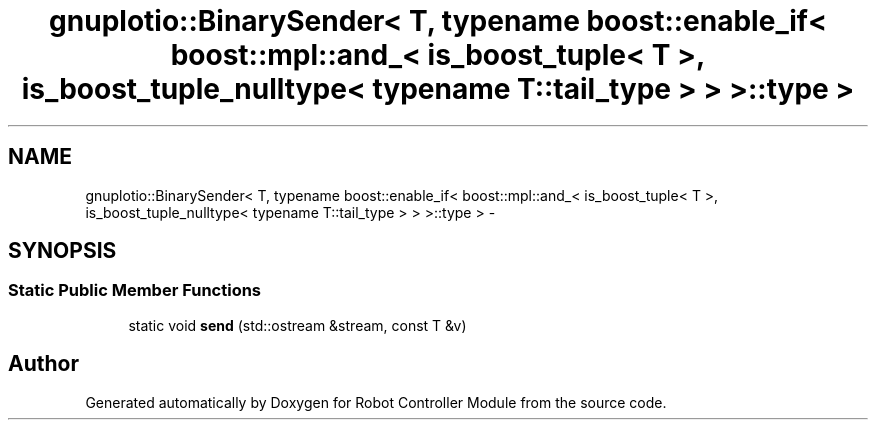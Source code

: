 .TH "gnuplotio::BinarySender< T, typename boost::enable_if< boost::mpl::and_< is_boost_tuple< T >, is_boost_tuple_nulltype< typename T::tail_type > > >::type >" 3 "Mon Nov 25 2019" "Version 7.0" "Robot Controller Module" \" -*- nroff -*-
.ad l
.nh
.SH NAME
gnuplotio::BinarySender< T, typename boost::enable_if< boost::mpl::and_< is_boost_tuple< T >, is_boost_tuple_nulltype< typename T::tail_type > > >::type > \- 
.SH SYNOPSIS
.br
.PP
.SS "Static Public Member Functions"

.in +1c
.ti -1c
.RI "static void \fBsend\fP (std::ostream &stream, const T &v)"
.br
.in -1c

.SH "Author"
.PP 
Generated automatically by Doxygen for Robot Controller Module from the source code\&.
